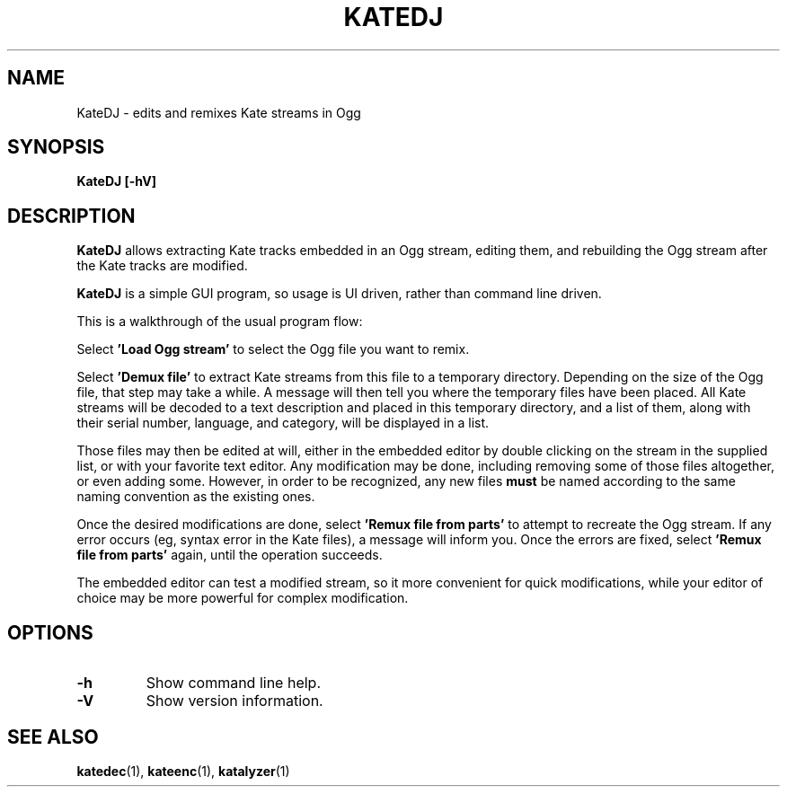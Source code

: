 .\" Copyright (C) 2009 Vincent Penquerc'h.
.\" This file is part of the Kate codec library.
.\" Written by Vincent Penquerc'h.
.\"
.\" Use, distribution and reproduction of this library is governed
.\" by a BSD style source license included with this source in the
.\" file 'COPYING'. Please read these terms before distributing. */


.TH "KATEDJ" 1 "18 august 2009" "libkate 0.4.1 "libkate documentation"

.SH NAME
KateDJ \- edits and remixes Kate streams in Ogg

.SH SYNOPSIS
.B KateDJ
.B "[\-hV]"

.SH DESCRIPTION
.B KateDJ
allows extracting Kate tracks embedded in an Ogg stream, editing them, and rebuilding the
Ogg stream after the Kate tracks are modified.

.B KateDJ
is a simple GUI program, so usage is UI driven, rather than command line driven.

This is a walkthrough of the usual program flow:

Select \fB'Load Ogg stream'\fR to select the Ogg file you want to remix.

Select \fB'Demux file'\fR to extract Kate streams from this file to a temporary directory.
Depending on the size of the Ogg file, that step may take a while.
A message will then tell you where the temporary files have been placed.
All Kate streams will be decoded to a text description and placed in this temporary directory,
and a list of them, along with their serial number, language, and category, will be displayed
in a list.

Those files may then be edited at will, either in the embedded editor by double clicking on
the stream in the supplied list, or with your favorite text editor. Any modification may be done,
including removing some of those files altogether, or even adding some. However, in order
to be recognized, any new files \fBmust\fR be named according to the same naming convention
as the existing ones.

Once the desired modifications are done, select \fB'Remux file from parts'\fR to attempt to
recreate the Ogg stream. If any error occurs (eg, syntax error in the Kate files), a message
will inform you. Once the errors are fixed, select \fB'Remux file from parts'\fR again, until
the operation succeeds.

The embedded editor can test a modified stream, so it more convenient for quick modifications,
while your editor of choice may be more powerful for complex modification.

.SH OPTIONS
.TP
\fB\-h\fR
Show command line help.
.TP
\fB\-V\fR
Show version information.

.SH SEE ALSO
.PP
\fBkatedec\fR(1), \fBkateenc\fR(1), \fBkatalyzer\fR(1)

